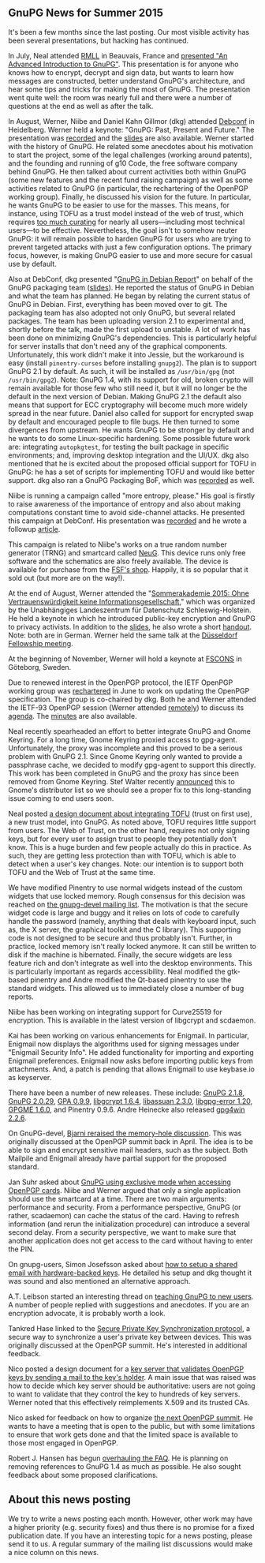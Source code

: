 # GnuPG News for Summer 2015
#+STARTUP: showall
#+AUTHOR: Neal
#+DATE: September 11th, 2015
#+Keywords: Presentation, RMLL, DebConf, GNOME, NeuG, Enigmail, TOFU

** GnuPG News for Summer 2015

It's been a few months since the last posting.  Our most visible
activity has been several presentations, but hacking has continued.

In July, Neal attended [[https://2015.rmll.info/?lang%3Den][RMLL]] in Beauvais, France and [[https://2015.rmll.info/introduction-avancee-sur-gnupg?lang%3Den][presented "An
Advanced Introduction to GnuPG"]].  This presentation is for anyone who
knows how to encrypt, decrypt and sign data, but wants to learn how
messages are constructed, better understand GnuPG's architecture, and
hear some tips and tricks for making the most of GnuPG.  The
presentation went quite well: the room was nearly full and there were
a number of questions at the end as well as after the talk.

In August, Werner, Niibe and Daniel Kahn Gillmor (dkg) attended
[[http://debconf15.debconf.org/][Debconf]] in Heidelberg.  Werner held a keynote: "GnuPG: Past, Present
and Future."  The presentation was [[https://summit.debconf.org/debconf15/meeting/330/gnupg-past-present-future/][recorded]] and the [[https://gnupg.org/ftp/blurbs/debconf15_gnupg-past-present-future.pdf][slides]] are also
available.  Werner started with the history of GnuPG.  He related some
anecdotes about his motivation to start the project, some of the legal
challenges (working around patents), and the founding and running of
g10 Code, the free software company behind GnuPG.  He then talked
about current activities both within GnuPG (some new features and the
recent fund raising campaign) as well as some activities related to
GnuPG (in particular, the rechartering of the OpenPGP working group).
Finally, he discussed his vision for the future.  In particular, he
wants GnuPG to be easier to use for the masses.  This means, for
instance, using TOFU as a trust model instead of the web of trust,
which requires [[http://wiki.gnupg.org/WebOfTrust][too much curating]] for nearly all users---including most
technical users---to be effective.  Nevertheless, the goal isn't to
somehow neuter GnuPG: it will remain possible to harden GnuPG for
users who are trying to prevent targeted attacks with just a few
configuration options.  The primary focus, however, is making
GnuPG easier to use and more secure for casual use by default.

Also at DebConf, dkg presented "[[https://summit.debconf.org/debconf15/meeting/195/gnupg-in-debian-report/][GnuPG in Debian Report]]" on behalf of
the GnuPG packaging team ([[https://dkg.fifthhorseman.net/gnupg-in-debian-debconf15.pdf][slides]]).  He reported the status of GnuPG in
Debian and what the team has planned.  He began by relating the
current status of GnuPG in Debian.  First, everything has been moved
over to git.  The packaging team has also adopted not only GnuPG, but
several related packages.  The team has been uploading version 2.1 to
experimental and, shortly before the talk, made the first upload to
unstable.  A lot of work has been done on minimizing GnuPG's
dependencies.  This is particularly helpful for server installs that
don't need any of the graphical components.  Unfortunately, this work
didn't make it into Jessie, but the workaround is easy (install
~pinentry-curses~ before installing ~gnupg2~).  The plan is to support
GnuPG 2.1 by default.  As such, it will be installed as ~/usr/bin/gpg~
(not ~/usr/bin/gpg2~).  Note: GnuPG 1.4, with its support for old,
broken crypto will remain available for those few who still need it,
but it will no longer be the default in the next version of Debian.
Making GnuPG 2.1 the default also means that support for ECC
cryptography will become much more widely spread in the near future.
Daniel also called for support for encrypted swap by default and
encouraged people to file bugs.  He then turned to some divergences
from upstream.  He wants GnuPG to be stronger by default and he wants
to do some Linux-specific hardening.  Some possible future work are:
integrating ~autopkgtest~, for testing the built package in specific
environments; and, improving desktop integration and the UI/UX.  dkg
also mentioned that he is excited about the proposed official support
for TOFU in GnuPG: he has a set of scripts for implementing TOFU and
would like better support.  dkg also ran a GnuPG Packaging BoF, which
was [[https://summit.debconf.org/debconf15/meeting/196/gnupg-packaging-bof/][recorded]] as well.

Niibe is running a campaign called "more entropy, please."  His goal
is firstly to raise awareness of the importance of entropy and also
about making computations constant time to avoid side-channel attacks.
He presented this campaign at DebConf.  His presentation was [[https://summit.debconf.org/debconf15/meeting/265/more-entropy-please/][recorded]]
and he wrote a followup [[http://www.gniibe.org/memo/development/gnuk/rng/please-more-and-more-mep.html][article]].

This campaign is related to Niibe's works on a true random number
generator (TRNG) and smartcard called [[http://www.gniibe.org/memo/development/gnuk/rng/neug.html][NeuG]].  This device runs only
free software and the schematics are also freely available.  The
device is available for purchase from the [[http://shop.fsf.org/product/usb/][FSF's shop]].  Happily, it is
so popular that it sold out (but more are on the way!).

At the end of August, Werner attended the "[[https://datenschutzzentrum.de/sommerakademie/2015/][Sommerakademie 2015: Ohne
Vertrauenswürdigkeit keine Informationsgesellschaft]]," which was
organized by the Unabhängiges Landeszentrum für Datenschutz
Schleswig-Holstein.  He held a keynote in which he introduced
public-key encryption and GnuPG to privacy activists.  In addition to
the [[https://gnupg.org/ftp/blurbs/kiel-2015_sicher-verschl-mit-gnupg.pdf][slides]], he also wrote a short [[https://gnupg.org/ftp/blurbs/kiel-2015_sicher-verschl-mit-gnupg_handout.pdf][handout]].  Note: both are in German.
Werner held the same talk at the [[http://www.linux-praktiker.de/html/deutsch/rueckblende/2015_08_26_werner-koch-im-chaosdorf-vortrag-sicher-verschluesseln-mit-gnupg.htm][Düsseldorf Fellowship meeting]].

At the beginning of November, Werner will hold a keynote at [[https://fscons.org/2015/][FSCONS]] in
Göteborg, Sweden.

Due to renewed interest in the OpenPGP protocol, the IETF OpenPGP
working group was [[https://tools.ietf.org/wg/openpgp/charters][rechartered]] in June to work on updating the OpenPGP
specification.  The group is co-chaired by dkg.  Both he and Werner
attended the IETF-93 OpenPGP session (Werner attended [[https://www.ietf.org/jabber/logs/openpgp/2015-07-24.html][remotely]]) to
discuss its [[https://tools.ietf.org/wg/openpgp/agenda?item%3Dagenda-93-openpgp.html][agenda]].  The [[https://tools.ietf.org/wg/openpgp/minutes?item%3Dminutes-93-openpgp.html][minutes]] are also available.

Neal recently spearheaded an effort to better integrate GnuPG and
Gnome Keyring.  For a long time, Gnome Keyring proxied access to
gpg-agent.  Unfortunately, the proxy was incomplete and this proved to
be a serious problem with GnuPG 2.1.  Since Gnome Keyring only wanted
to provide a passphrase cache, we decided to modify gpg-agent to
support this directly.  This work has been completed in GnuPG and the
proxy has since been removed from Gnome Keyring.  Stef Walter recently
[[https://mail.gnome.org/archives/desktop-devel-list/2015-August/msg00002.html][announced]] this to Gnome's distributor list so we should see a proper
fix to this long-standing issue coming to end users soon.

Neal posted [[https://lists.gnupg.org/pipermail/gnupg-devel/2015-July/030150.html][a design document about integrating TOFU]] (trust on first
use), a new trust model, into GnuPG.  As noted above, TOFU requires
little support from users.  The Web of Trust, on the other hand,
requires not only signing keys, but for every user to assign trust to
people they potentially don't know.  This is a huge burden and few
people actually do this in practice.  As such, they are getting less
protection than with TOFU, which is able to detect when a user's key
changes.  Note: our intention is to support both TOFU and the Web of
Trust at the same time.

We have modified Pinentry to use normal widgets instead of the custom
widgets that use locked memory.  Rough consensus for this decision was
reached on [[https://lists.gnupg.org/pipermail/gnupg-devel/2015-July/030112.html][the gnupg-devel mailing list]].  The motivation is that the
secure widget code is large and buggy and it relies on lots of code to
carefully handle the password (namely, anything that deals with
keyboard input, such as, the X server, the graphical toolkit and the C
library).  This supporting code is not designed to be secure and thus
probably isn't.  Further, in practice, locked memory isn't really
locked anymore.  It can still be written to disk if the machine is
hibernated.  Finally, the secure widgets are less feature rich and
don't integrate as well into the desktop environments.  This is
particularly important as regards accessibility.  Neal modified the
gtk-based pinentry and Andre modified the Qt-based pinentry to use the
standard widgets.  This allowed us to immediately close a number of
bug reports.

Niibe has been working on integrating support for Curve25519 for
encryption.  This is available in the latest version of libgcrypt and
scdaemon.

Kai has been working on various enhancements for Enigmail.  In
particular, Enigmail now displays the algorithms used for signing
messages under "Enigmail Security Info".  He added functionality for
importing and exporting Enigmail preferences.  Enigmail now asks
before importing public keys from attachments.  And, a patch is
pending that allows Enigmail to use keybase.io as keyserver.

There have been a number of new releases.  These include: [[https://lists.gnupg.org/pipermail/gnupg-announce/2015q3/000379.html][GnuPG 2.1.8]],
[[https://lists.gnupg.org/pipermail/gnupg-announce/2015q3/000376.html][GnuPG 2.0.29]], [[https://lists.gnupg.org/pipermail/gnupg-announce/2015q3/000378.html][GPA 0.9.9]], [[https://lists.gnupg.org/pipermail/gnupg-announce/2015q3/000375.html][libgcrypt 1.6.4]], [[https://lists.gnupg.org/pipermail/gnupg-announce/2015q3/000374.html][libassuan 2.3.0]],
[[https://lists.gnupg.org/pipermail/gnupg-announce/2015q3/000373.html][libgpg-error 1.20]], [[https://lists.gnupg.org/pipermail/gnupg-announce/2015q3/000372.html][GPGME 1.6.0]], and Pinentry 0.9.6.  Andre Heinecke
also released [[http://lists.wald.intevation.org/pipermail/gpg4win-announce/2015-September/000065.html][gpg4win 2.2.6]].

On GnuPG-devel, [[https://lists.gnupg.org/pipermail/gnupg-devel/2015-June/030036.html][Bjarni reraised the memory-hole discussion]].  This was
originally discussed at the OpenPGP summit back in April.  The idea is
to be able to sign and encrypt sensitive mail headers, such as the
subject.  Both Mailpile and Enigmail already have partial support for
the proposed standard.

Jan Suhr asked about [[https://lists.gnupg.org/pipermail/gnupg-devel/2015-August/030242.html][GnuPG using exclusive mode when accessing OpenPGP
cards]].  Niibe and Werner argued that only a single application should
use the smartcard at a time.  There are two main arguments:
performance and security.  From a performance perspective, GnuPG (or
rather, scadaemon) can cache the status of the card.  Having to
refresh information (and rerun the initialization procedure) can introduce a
several second delay.  From a security perspective, we want to make
sure that another application does not get access to the card without
having to enter the PIN.

On gnupg-users, Simon Josefsson asked about [[https://lists.gnupg.org/pipermail/gnupg-users/2015-June/053770.html][how to setup a shared
email with hardware-backed keys]].  He detailed his setup and dkg
thought it was sound and also mentioned an alternative approach.

A.T. Leibson started an interesting thread on [[https://lists.gnupg.org/pipermail/gnupg-users/2015-June/053790.html][teaching GnuPG to new
users]].  A number of people replied with suggestions and anecdotes.  If
you are an encryption advocate, it is probably worth a look.

Tankred Hase linked to the [[https://lists.gnupg.org/pipermail/gnupg-users/2015-July/053854.html][Secure Private Key Synchronization
protocol]], a secure way to synchronize a user's private key between
devices.  This was originally discussed at the OpenPGP summit.  He's
interested in additional feedback.

Nico posted a design document for a [[https://lists.gnupg.org/pipermail/gnupg-users/2015-July/053971.html][key server that validates OpenPGP
keys by sending a mail to the key's holder]].  A main issue that was
raised was how to decide which key server should be authoritative:
users are not going to want to validate that they control the key to
hundreds of key servers.  Werner noted that this effectively
reimplements X.509 and its trusted CAs.

Nico asked for feedback on how to organize [[https://lists.gnupg.org/pipermail/gnupg-users/2015-August/054096.html][the next OpenPGP summit]].
He wants to have a meeting that is open to the public, but with some
limitations to ensure that work gets done and that the limited space
is available to those most engaged in OpenPGP.

Robert J. Hansen has begun [[https://lists.gnupg.org/pipermail/gnupg-users/2015-August/054172.html][overhauling the FAQ]].  He is planning on
removing references to GnuPG 1.4 as much as possible.  He also
sought feedback about some proposed clarifications.

** About this news posting

We try to write a news posting each month.  However, other work may
have a higher priority (e.g. security fixes) and thus there is no
promise for a fixed publication date.  If you have an interesting
topic for a news posting, please send it to us.  A regular summary of
the mailing list discussions would make a nice column on this news.
